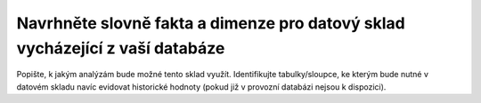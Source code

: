 

Navrhněte slovně fakta a dimenze pro datový sklad vycházející z vaší databáze
=============================================================================

Popište, k jakým analýzám bude možné tento sklad využít. Identifikujte tabulky/sloupce, ke kterým
bude nutné v datovém skladu navíc evidovat historické hodnoty (pokud již v provozní
databázi nejsou k dispozici).